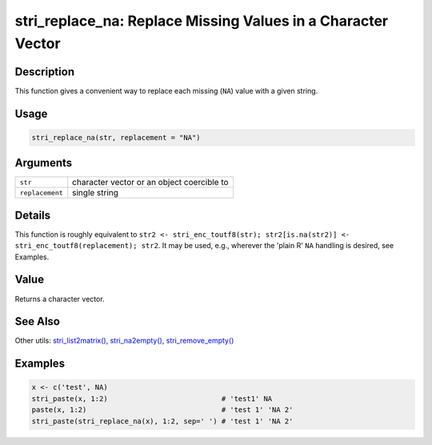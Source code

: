 stri_replace_na: Replace Missing Values in a Character Vector
=============================================================

Description
~~~~~~~~~~~

This function gives a convenient way to replace each missing (``NA``) value with a given string.

Usage
~~~~~

.. code-block:: r

   stri_replace_na(str, replacement = "NA")

Arguments
~~~~~~~~~

+-----------------+--------------------------------------------+
| ``str``         | character vector or an object coercible to |
+-----------------+--------------------------------------------+
| ``replacement`` | single string                              |
+-----------------+--------------------------------------------+

Details
~~~~~~~

This function is roughly equivalent to ``str2 <- stri_enc_toutf8(str); str2[is.na(str2)] <- stri_enc_toutf8(replacement); str2``. It may be used, e.g., wherever the 'plain R' ``NA`` handling is desired, see Examples.

Value
~~~~~

Returns a character vector.

See Also
~~~~~~~~

Other utils: `stri_list2matrix() <stri_list2matrix.html>`__, `stri_na2empty() <stri_na2empty.html>`__, `stri_remove_empty() <stri_remove_empty.html>`__

Examples
~~~~~~~~

.. code-block:: r

   x <- c('test', NA)
   stri_paste(x, 1:2)                           # 'test1' NA
   paste(x, 1:2)                                # 'test 1' 'NA 2'
   stri_paste(stri_replace_na(x), 1:2, sep=' ') # 'test 1' 'NA 2'

